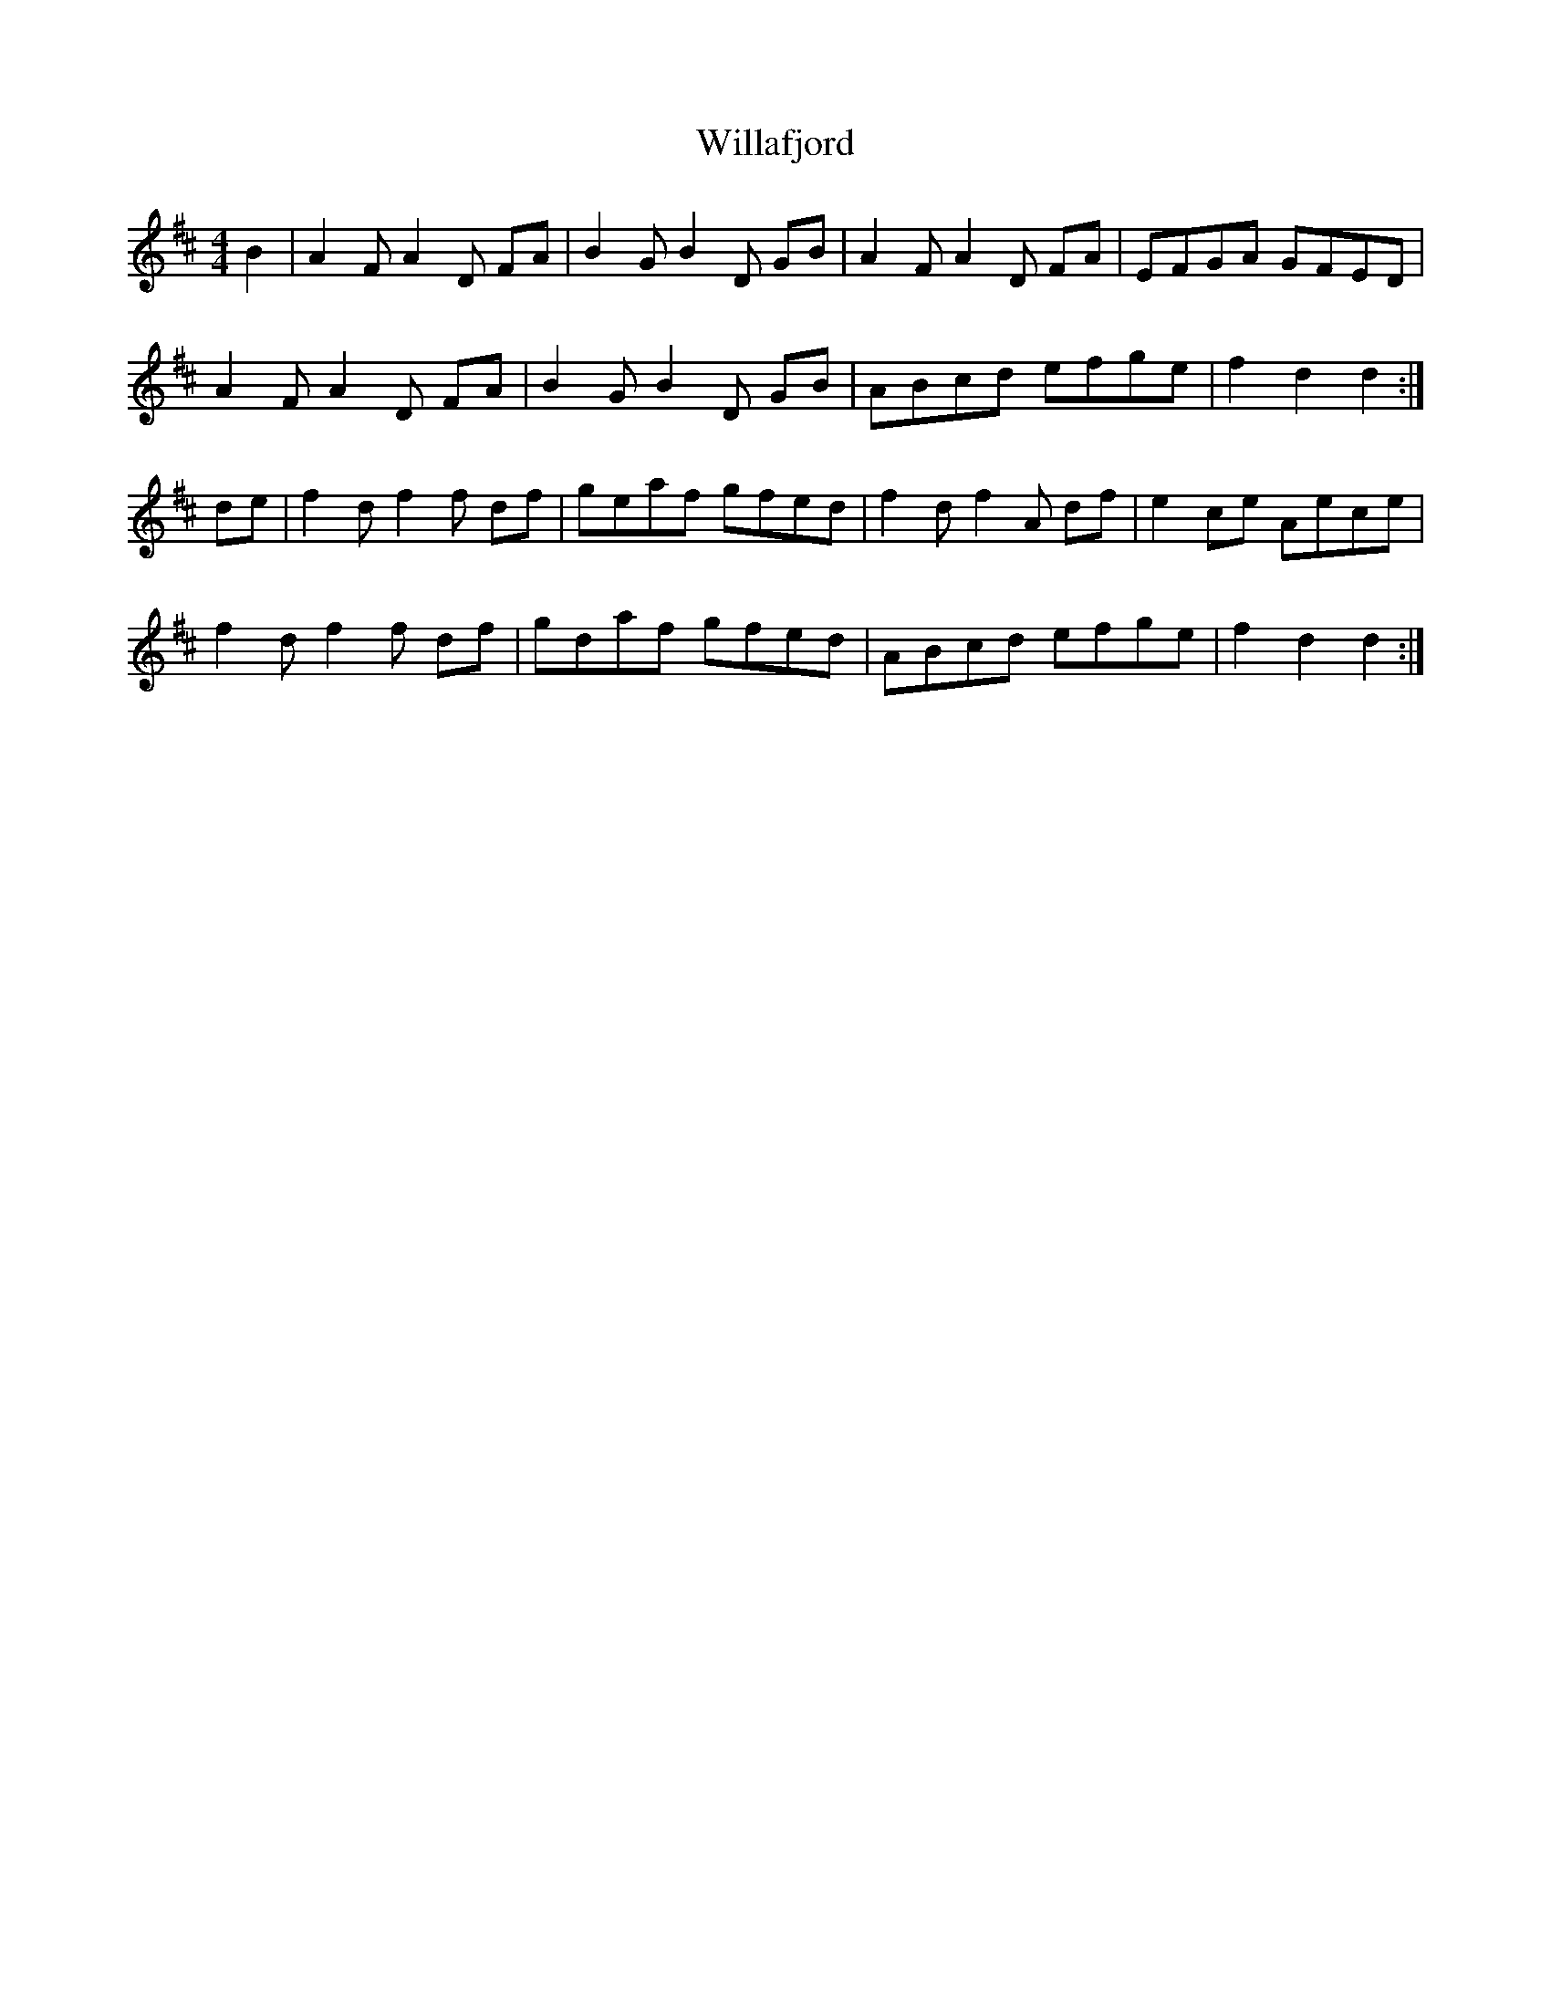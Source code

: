 X: 42922
T: Willafjord
R: reel
M: 4/4
K: Dmajor
B2|A2F A2D FA|B2G B2D GB|A2F A2D FA|EFGA GFED|
A2F A2D FA|B2G B2D GB|ABcd efge|f2d2 d2:|
de|f2d f2f df|geaf gfed|f2d f2A df|e2ce Aece|
f2d f2f df|gdaf gfed|ABcd efge|f2d2 d2:|

